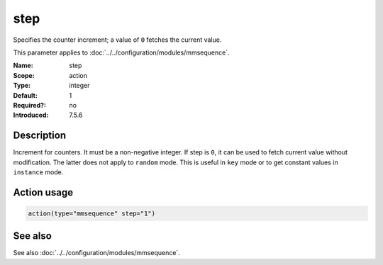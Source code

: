 .. _param-mmsequence-step:
.. _mmsequence.parameter.action.step:

.. meta::
   :tag: module:mmsequence
   :tag: parameter:step

step
====

.. index::
   single: mmsequence; step
   single: step

.. summary-start

Specifies the counter increment; a value of ``0`` fetches the current value.

.. summary-end

This parameter applies to :doc:`../../configuration/modules/mmsequence`.

:Name: step
:Scope: action
:Type: integer
:Default: 1
:Required?: no
:Introduced: 7.5.6

Description
-----------
Increment for counters. It must be a non-negative integer. If step is ``0``,
it can be used to fetch current value without modification. The latter does not
apply to ``random`` mode. This is useful in ``key`` mode or to get constant
values in ``instance`` mode.

Action usage
------------
.. _param-mmsequence-action-step:
.. _mmsequence.parameter.action.step-usage:

.. code-block:: rsyslog

   action(type="mmsequence" step="1")

See also
--------
See also :doc:`../../configuration/modules/mmsequence`.

